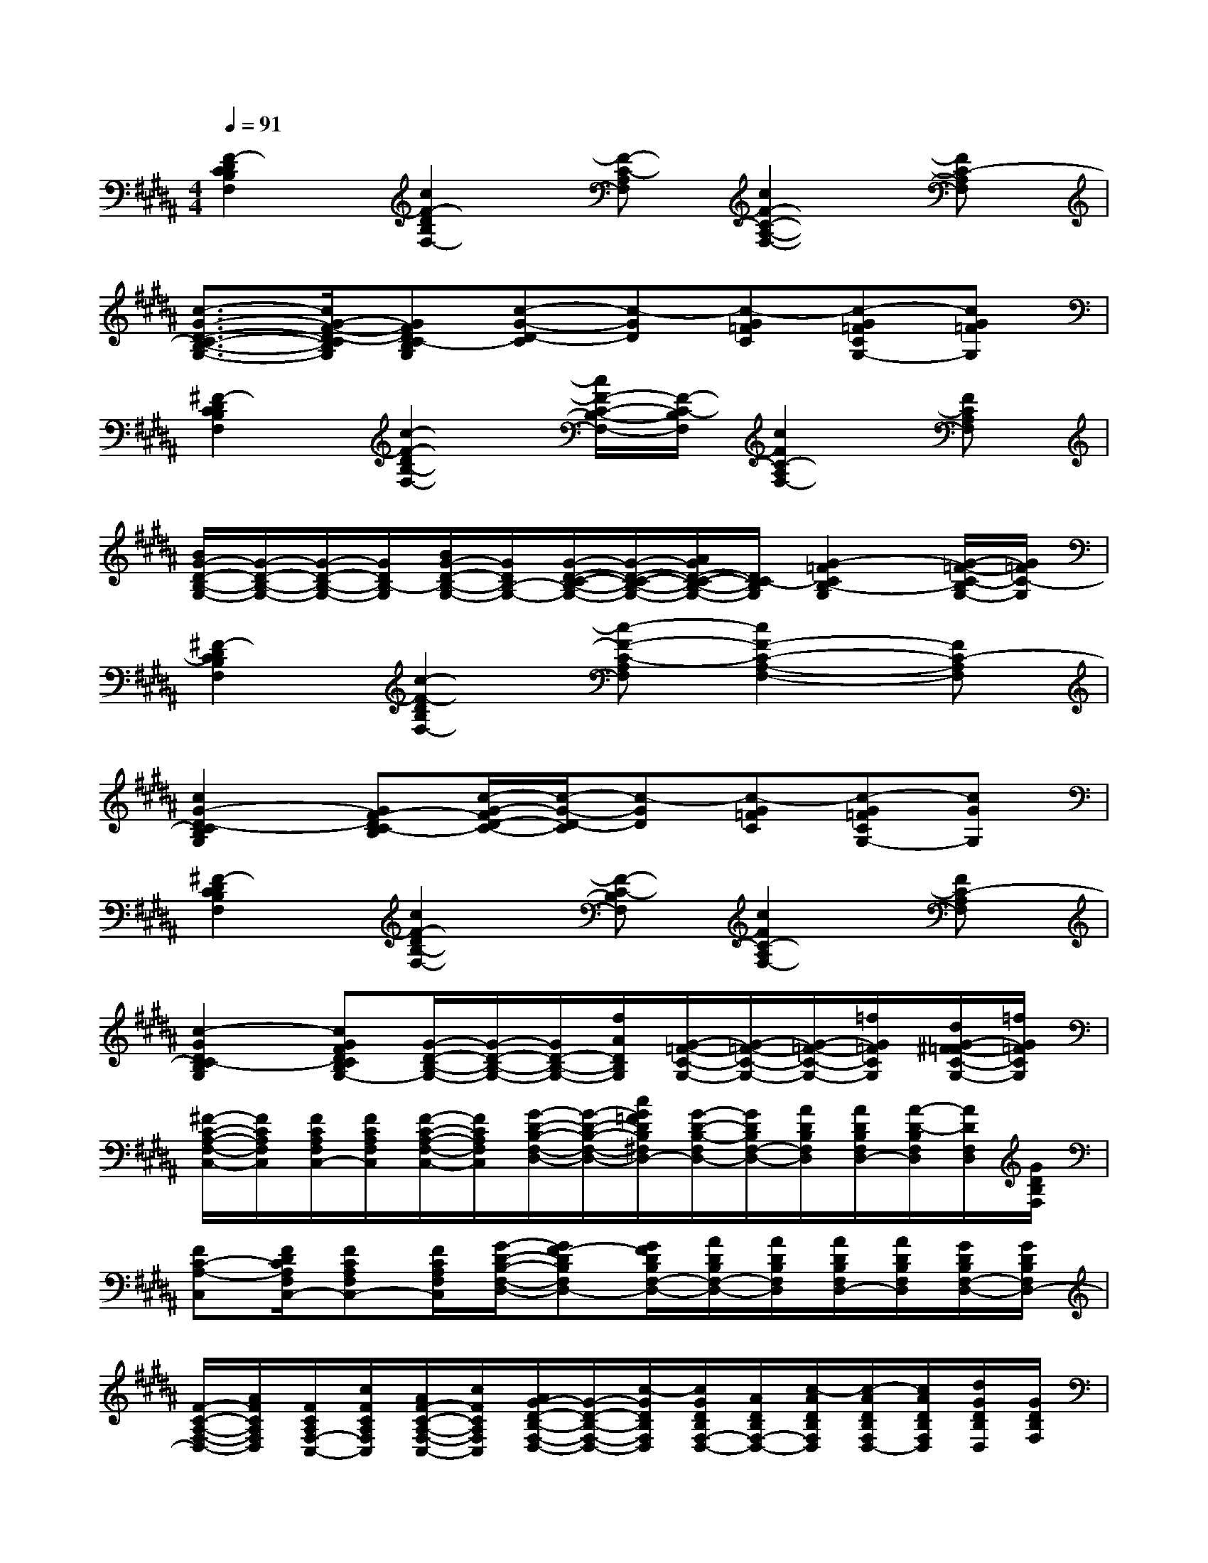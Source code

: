 X:1
T:
M:4/4
L:1/8
Q:1/4=91
K:B%5sharps
V:1
[F2-D2C2B,2F,2][c2F2-D2B,2F,2-][F-C-A,F,][c2F2-C2-A,2-F,2-][FC-A,F,]|
[c3/2-G3/2-D3/2-C3/2-B,3/2-G,3/2-][c/2G/2-F/2-D/2-C/2B,/2G,/2][GFDC-B,G,][c-G-D-C][c-GD][c-G=FC][c-G=FCG,-][cG=FG,]|
[^F2-D2C2B,2F,2][c2-F2-D2B,2-F,2-][c/2F/2-C/2-B,/2-F,/2-][F/2-C/2-B,/2F,/2][c2F2C2-A,2F,2-][FCA,F,]|
[B/2G/2-D/2-B,/2-G,/2-][G/2-D/2-B,/2-G,/2-][G/2-D/2-B,/2-G,/2-][G/2D/2B,/2-G,/2][B/2G/2-D/2-B,/2-G,/2-][G/2D/2B,/2-G,/2-][G/2-D/2-C/2-B,/2-G,/2-][G/2-D/2-C/2-B,/2-G,/2-][A/2G/2D/2-C/2-B,/2-G,/2-][D/2C/2-B,/2G,/2][G2-=F2C2B,2-G,2][G/2-=F/2-C/2-B,/2G,/2-][G/2=F/2C/2-G,/2]|
[^F2-D2C2B,2F,2][c2-F2-D2B,2F,2-][c-F-C-A,F,][c2F2-C2-A,2-F,2-][FC-A,F,]|
[c2G2-D2-C2B,2G,2][GF-DC-B,][c/2-G/2-F/2D/2-C/2-][c/2-G/2-D/2-C/2][c-GD][c-G=FC][c-G=FCG,-][cGG,]|
[^F2-D2C2B,2F,2][c2F2-D2B,2-F,2-][F-C-B,F,][c2F2C2-A,2F,2-][FC-A,F,]|
[c2-G2D2C2-B,2G,2][cGFDCB,G,-][G/2-D/2-B,/2-G,/2-][G/2-D/2-B,/2-G,/2-][G/2D/2-B,/2-G,/2-][f/2A/2D/2B,/2G,/2][G/2-=F/2-C/2-G,/2-][G/2-=F/2-C/2-G,/2-][G/2-=F/2-C/2-G,/2-][=f/2G/2=F/2C/2G,/2][d/2G/2-^F/2=F/2-C/2-G,/2-][=f/2G/2=F/2C/2G,/2]|
[^F/2-C/2-A,/2-F,/2-C,/2-][F/2C/2A,/2F,/2C,/2][F/2C/2A,/2F,/2C,/2-][F/2C/2A,/2F,/2C,/2][F/2-C/2-A,/2-F,/2-C,/2-][F/2C/2A,/2F,/2C,/2][G/2-D/2-B,/2-F,/2-D,/2-][G/2-D/2-B,/2-F,/2-D,/2-][c/2G/2=F/2D/2B,/2^F,/2D,/2-][G/2-D/2-B,/2-F,/2D,/2-][G/2D/2B,/2F,/2-D,/2-][A/2D/2B,/2F,/2D,/2][A/2D/2B,/2F,/2D,/2-][A/2-D/2-B,/2F,/2D,/2][A/2D/2F,/2D,/2][G/2D/2B,/2F,/2]|
[FC-A,-C,][F/2D/2C/2A,/2F,/2C,/2-][FCA,F,C,-][F/2C/2A,/2F,/2C,/2][G/2-D/2-B,/2-F,/2-D,/2-][GF-DB,F,D,-][G/2F/2D/2B,/2F,/2-D,/2-][A/2D/2B,/2F,/2-D,/2-][A/2D/2B,/2F,/2D,/2][A/2D/2B,/2F,/2D,/2-][A/2D/2B,/2F,/2D,/2][G/2D/2B,/2F,/2-D,/2-][G/2D/2B,/2F,/2D,/2-]|
[F/2-C/2-A,/2-F,/2-D,/2-][A/2F/2C/2A,/2F,/2D,/2][F/2C/2A,/2F,/2-C,/2-][c/2F/2C/2A,/2F,/2C,/2][A/2F/2-C/2-A,/2-F,/2-C,/2-][c/2F/2C/2A,/2F,/2C,/2][A/2G/2-D/2-B,/2-F,/2-D,/2-][G/2-D/2-B,/2-F,/2-D,/2-][c/2-G/2D/2B,/2F,/2D,/2][c/2G/2D/2B,/2F,/2-D,/2-][A/2D/2B,/2F,/2-D,/2-][c/2-A/2D/2B,/2F,/2D,/2][c/2-A/2D/2B,/2F,/2D,/2-][c/2A/2D/2B,/2F,/2D,/2][d/2G/2D/2B,/2D,/2][G/2D/2B,/2F,/2]|
[F/2-C/2-A,/2-F,/2-C,/2-][d/2F/2C/2A,/2F,/2C,/2-][f/2F/2C/2A,/2F,/2C,/2][a/2F/2C/2A,/2F,/2][g/2-F/2C/2A,/2F,/2C,/2-][g/2-F/2C/2A,/2F,/2C,/2][g/2G/2-D/2-B,/2-F,/2-D,/2-][f/2G/2-D/2-B,/2-F,/2-D,/2-][=f/2-G/2D/2B,/2^F,/2-D,/2-][=f/2G/2-D/2-B,/2-^F,/2-D,/2-][c/2G/2-D/2B,/2F,/2D,/2][A/2G/2D/2B,/2F,/2D,/2][d/2-A/2D/2B,/2F,/2D,/2-][d/2-A/2D/2B,/2F,/2D,/2][d/2G/2D/2B,/2F,/2-D,/2-][=d/2c/2-G/2^D/2B,/2F,/2D,/2]|
[c-FCA,F,C,][c/2F/2C/2A,/2F,/2C,/2-][F/2C/2A,/2F,/2C,/2][FCA,F,C,][G3/2D3/2B,3/2F,3/2D,3/2-][G/2-D/2-B,/2-F,/2D,/2-][G/2D/2B,/2F,/2-D,/2-][A/2D/2B,/2F,/2D,/2][A/2D/2B,/2F,/2D,/2-][A/2-D/2-B,/2F,/2D,/2][A/2D/2F,/2D,/2][G/2D/2B,/2F,/2]|
[FCA,C,][F/2C/2A,/2F,/2C,/2-][FCA,F,C,-][F/2C/2A,/2F,/2C,/2][G3/2D3/2B,3/2F,3/2D,3/2-][G/2D/2B,/2F,/2-D,/2-][A/2D/2B,/2F,/2-D,/2-][A/2D/2B,/2F,/2D,/2][A/2D/2B,/2F,/2D,/2-][A/2D/2B,/2F,/2D,/2][G/2D/2B,/2F,/2-D,/2-][G/2D/2B,/2F,/2D,/2-]|
[FCA,F,D,][F/2C/2A,/2F,/2-C,/2-][F/2C/2A,/2F,/2C,/2][F/2-C/2-A,/2-F,/2-C,/2-][d/2F/2C/2A,/2F,/2C,/2][f/2G/2-D/2-B,/2-F,/2-D,/2-][g/2G/2-D/2-B,/2-F,/2-D,/2-][g/2-G/2D/2B,/2F,/2D,/2][g/2G/2D/2B,/2F,/2-D,/2-][g/2A/2D/2B,/2F,/2-D,/2-][A/2D/2B,/2F,/2D,/2][f/2-A/2D/2B,/2F,/2D,/2-][f/2A/2D/2B,/2F,/2D,/2][d/2G/2D/2B,/2D,/2][f/2-G/2D/2B,/2F,/2]|
[f/2F/2-C/2-A,/2-F,/2-C,/2-][g/2F/2C/2A,/2F,/2C,/2-][F/2C/2A,/2F,/2C,/2][F/2C/2A,/2F,/2][F/2C/2A,/2F,/2C,/2-][F/2C/2A,/2F,/2C,/2][G3/2D3/2-B,3/2F,3/2-D,3/2-][G/2-F/2D/2-B,/2-F,/2-D,/2-][G/2F/2D/2-B,/2F,/2D,/2][A/2D/2B,/2F,/2D,/2][A/2F/2-D/2B,/2F,/2D,/2-][A/2F/2D/2-B,/2F,/2D,/2][G/2D/2B,/2F,/2-D,/2-][G/2F/2-D/2B,/2F,/2D,/2]